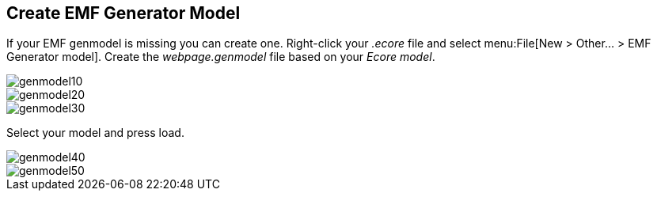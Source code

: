 == Create EMF Generator Model
	
If your EMF genmodel is missing you can create one.
Right-click your
_.ecore_
file and select
menu:File[New > Other... > EMF Generator model].
Create the
_webpage.genmodel_
file based on your
_Ecore model_.
	
image::genmodel10.gif[]
	
image::genmodel20.gif[]
	
image::genmodel30.gif[]
	
Select your model and press load.
	
image::genmodel40.gif[]
	
image::genmodel50.gif[]
	
